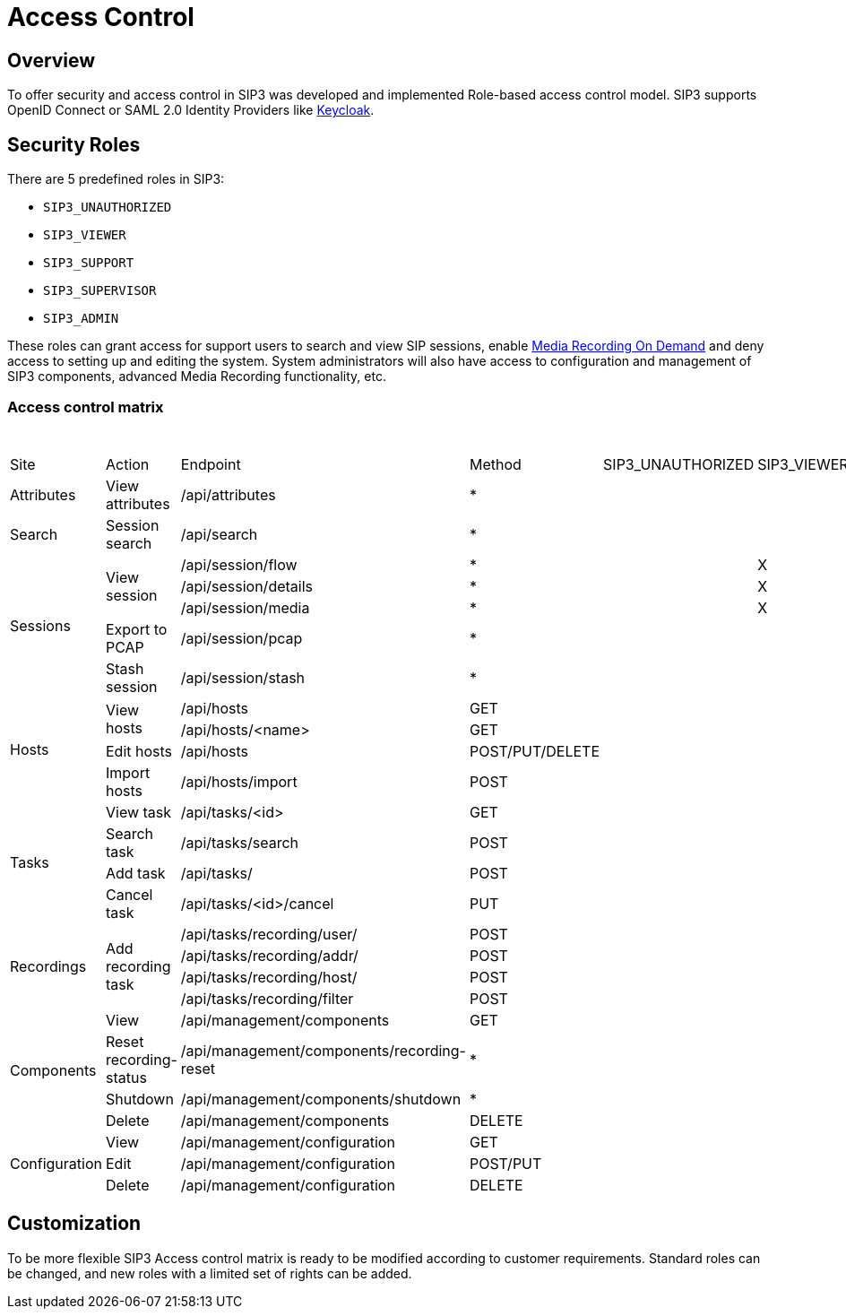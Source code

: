 = Access Control
:description: SIP3 Access control.

== Overview

To offer security and access control in SIP3 was developed and implemented Role-based access control model. SIP3 supports OpenID Connect or SAML 2.0 Identity Providers like https://www.keycloak.org[Keycloak].

== Security Roles

There are 5 predefined roles in SIP3:

* `SIP3_UNAUTHORIZED`
* `SIP3_VIEWER`
* `SIP3_SUPPORT`
* `SIP3_SUPERVISOR`
* `SIP3_ADMIN`

These roles can grant access for support users to search and view SIP sessions, enable xref:features/MediaRecordingOnDemand.adoc[Media Recording On Demand] and deny access to setting up and editing the system. System administrators will also have access to configuration and management of SIP3 components, advanced Media Recording functionality, etc.

=== Access control matrix
[%header,cols="1,2,3,^4,^5,^6,^7,^8,^9"]
|====================
4+|
5+^|Roles
^|Site
^|Action
^|Endpoint
^|Method
^|SIP3_UNAUTHORIZED
^|SIP3_VIEWER
^|SIP3_SUPPORT
^|SIP3_SUPERVISOR
^|SIP3_ADMIN

|Attributes
|View attributes
|/api/attributes
^|*
|
|
|X
|X
|X

|Search
|Session search
|/api/search
^|*
|
|
|X
|X
|X

.5+|Sessions
.3+|View session
|/api/session/flow
^|*
|
|X
|X
|X
|X

|/api/session/details
^|*
|
|X
|X
|X
|X

|/api/session/media
^|*
|
|X
|X
|X
|X

|Export to PCAP
|/api/session/pcap
^|*
|
|
|X
|X
|X

|Stash session
|/api/session/stash
^|*
|
|
|X
|X
|X

.4+|Hosts
.2+|View hosts
|/api/hosts
<|GET
|
|
|X
|X
|X

|/api/hosts/<name>
<|GET
|
|
|X
|X
|X

|Edit hosts
|/api/hosts
|POST/PUT/DELETE
|
|
|
|X
|X

|Import hosts
|/api/hosts/import
|POST
|
|
|
|
|X

.4+|Tasks
|View task
|/api/tasks/<id>
<|GET
|
|
|X
|X
|X

|Search task
|/api/tasks/search
|POST
|
|
|X
|X
|X

|Add task
|/api/tasks/
<|POST
|
|
|
|X
|X

|Cancel task
|/api/tasks/<id>/cancel
<|PUT
|
|
|
|X
|X

.4+|Recordings
.4+|Add recording task
|/api/tasks/recording/user/
<|POST
|
|
|X
|X
|X

|/api/tasks/recording/addr/
|POST
|
|
|X
|X
|X

|/api/tasks/recording/host/
|POST
|
|
|X
|X
|X

|/api/tasks/recording/filter
|POST
|
|
|
|X
|X

.4+|Components
|View
|/api/management/components
<|GET
|
|
|
|X
|X

|Reset recording-status
|/api/management/components/recording-reset
^|*
|
|
|
|
|X

|Shutdown
|/api/management/components/shutdown
^|*
|
|
|
|
|X

|Delete
|/api/management/components
|DELETE
|
|
|
|
|X

.3+|Configuration
|View
|/api/management/configuration
<|GET
|
|
|
|
|X

|Edit
|/api/management/configuration
|POST/PUT
|
|
|
|
|X

|Delete
|/api/management/configuration
|DELETE
|
|
|
|
|X
|====================

== Customization

To be more flexible SIP3 Access control matrix is ​​ready to be modified according to customer requirements. Standard roles can be changed, and new roles with a limited set of rights can be added.